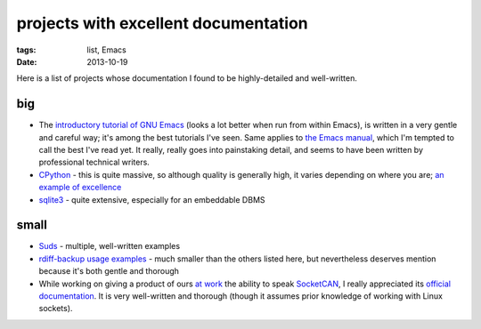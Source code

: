 projects with excellent documentation
=====================================


:tags: list, Emacs
:date: 2013-10-19


Here is a list of projects whose documentation I found to be
highly-detailed and well-written.


big
---

- The `introductory tutorial of GNU Emacs`__ (looks a lot better when
  run from within Emacs), is written in a very gentle and careful way;
  it's among the best tutorials I've seen.  Same applies to `the Emacs
  manual`__, which I'm tempted to call the best I've read yet. It
  really, really goes into painstaking detail, and seems to have been
  written by professional technical writers.

- CPython__ - this is quite massive, so although quality is generally
  high, it varies depending on where you are; `an example of
  excellence`__

- sqlite3__ - quite extensive, especially for an embeddable DBMS


__ http://cmgm.stanford.edu/classes/unix/emacs.html
__ http://www.gnu.org/software/emacs/manual/html_node/emacs
__ http://docs.python.org
__ http://docs.python.org/3/library/collections
__ http://www.sqlite.org/docs.html


small
-----

- Suds__ - multiple, well-written examples

- `rdiff-backup usage examples`__ - much smaller than the others listed
  here, but nevertheless deserves mention because it's both gentle and
  thorough

- While working on giving a product of ours `at work`__ the ability to
  speak SocketCAN__, I really appreciated its `official
  documentation`__. It is very well-written and thorough (though it
  assumes prior knowledge of working with Linux sockets).



__ https://fedorahosted.org/suds/wiki/Documentation
__ http://www.nongnu.org/rdiff-backup/examples.html
__ http://tshepang.net/me-got-meself-another-coding-job
__ http://en.wikipedia.org/wiki/Socketcan
__ http://www.kernel.org/doc/Documentation/networking/can.txt
